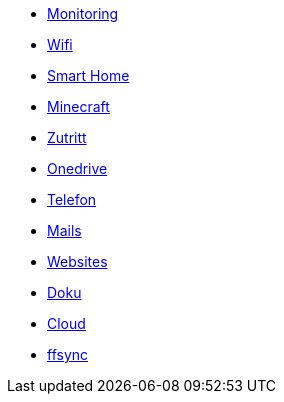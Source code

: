 ** xref:services/monitoring.adoc[Monitoring]
** xref:services/wifi.adoc[Wifi]
** xref:services/smart_home/index.adoc[Smart Home]
** xref:services/minecraft.adoc[Minecraft]
** xref:services/zutritt.adoc[Zutritt]
** xref:services/onedrive.adoc[Onedrive]
** xref:services/telefon.adoc[Telefon]
** xref:services/mails.adoc[Mails]
** xref:services/websites.adoc[Websites]
** xref:services/doku.adoc[Doku]
** xref:services/cloud.adoc[Cloud]
** xref:services/ffsync.adoc[ffsync]
